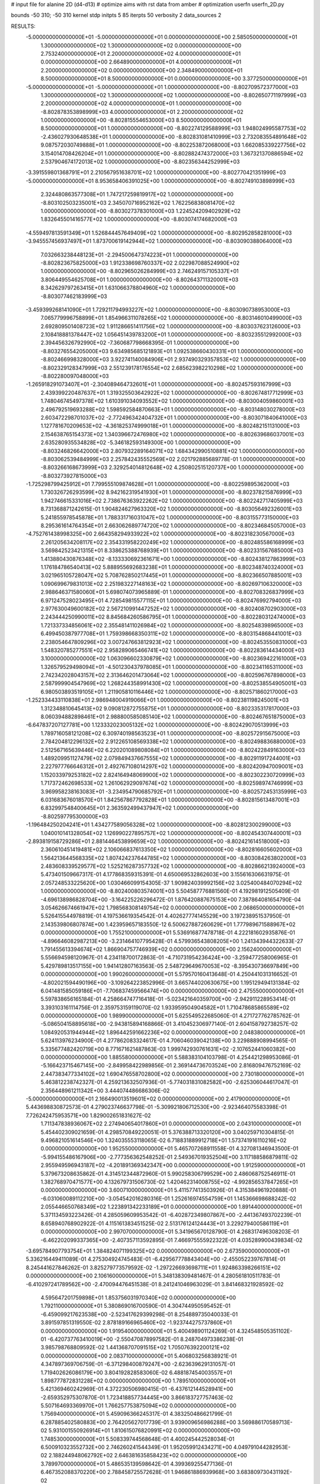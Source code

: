 # input file for alanine 2D (d4-d13)
# optimize aims with rst data from amber
# optimization
userfn       userfn_2D.py

bounds       -50 310; -50 310
kernel       stdp
initpts 5 85
iterpts     50
verbosity    2
data_sources    2


RESULTS:
 -5.000000000000000E+01 -5.000000000000000E+01  0.000000000000000E+00       2.585050000000000E+01
  1.300000000000000E+02  1.300000000000000E+02  0.000000000000000E+00       2.753240000000000E+01
  2.200000000000000E+02  4.000000000000000E+01  0.000000000000000E+00       2.664890000000000E+01
  4.000000000000000E+01  2.200000000000000E+02  0.000000000000000E+00       2.348490000000000E+01
  8.500000000000000E+01  8.500000000000000E+01  0.000000000000000E+00       3.377250000000000E+01
 -5.000000000000000E+01 -5.000000000000000E+01  1.000000000000000E+00      -8.802709572377000E+03
  1.300000000000000E+02  1.300000000000000E+02  1.000000000000000E+00      -8.802650771197999E+03
  2.200000000000000E+02  4.000000000000000E+01  1.000000000000000E+00      -8.802878353898999E+03
  4.000000000000000E+01  2.200000000000000E+02  1.000000000000000E+00      -8.802815554653000E+03
  8.500000000000000E+01  8.500000000000000E+01  1.000000000000000E+00      -8.802274129588999E+03
  1.948024995587753E+02 -2.436027930648538E+01  1.000000000000000E+00      -8.802831081410999E+03
  2.732083554891648E+02  9.087572030749888E+01  1.000000000000000E+00      -8.802253872068000E+03
  1.662085339227756E+02  3.154014708426204E+01  1.000000000000000E+00      -8.802882474372000E+03
  1.367321370886594E+02  2.537904674172013E+02  1.000000000000000E+00      -8.802356344252999E+03
 -3.391559801368791E+01  2.210567951638701E+02  1.000000000000000E+00      -8.802770421351999E+03
 -5.000000000000000E+01  8.953658406391025E+00  1.000000000000000E+00      -8.802749103898999E+03
  2.324480863577308E+01  1.747217259819917E+02  1.000000000000000E+00      -8.803102503235001E+03
  2.345070716952162E+02  1.762256838081470E+02  1.000000000000000E+00      -8.803027378301000E+03
  1.224524209402929E+02  1.832645501416577E+02  1.000000000000000E+00      -8.803074174682000E+03
 -4.559497813591349E+01  1.526844457649409E+02  1.000000000000000E+00      -8.802952858281000E+03
 -3.945557456937497E+01  1.873700619142944E+02  1.000000000000000E+00      -8.803090388064000E+03
  7.032663238448123E+01 -2.294500647374223E+01  1.000000000000000E+00      -8.802823675825000E+03
  1.912338698760337E+02  2.022987088524990E+02  1.000000000000000E+00      -8.802965026284999E+03
  2.746249157105337E+01  3.806449554625708E+01  1.000000000000000E+00      -8.802643711320001E+03
  8.342629797263415E+01  1.631066378804960E+02  1.000000000000000E+00      -8.803077462183999E+03
 -3.459399268141090E+01  1.729211794993227E+02  1.000000000000000E+00      -8.803090738953000E+03
  7.065779996758899E+01  1.854966311078265E+02  1.000000000000000E+00      -8.803146010499000E+03
  2.692809501408723E+02  1.911286651411756E+02  1.000000000000000E+00      -8.803037623126000E+03
  2.108418881378447E+02  1.056451439783200E+01  1.000000000000000E+00      -8.803235512992000E+03
  2.394456326792990E+02 -7.360687798668395E-01  1.000000000000000E+00      -8.803276554205000E+03
  9.634985685121893E+01  1.092538660430331E+01  1.000000000000000E+00      -8.802466998328000E+03
  3.922741140084906E+01  2.937490329357853E+02  1.000000000000000E+00      -8.802329128347999E+03
  2.551239178176554E+02  2.685623982210298E+02  1.000000000000000E+00      -8.802280097048000E+03
 -1.265918291073407E+01 -2.304089464732601E+01  1.000000000000000E+00      -8.802457593167999E+03
  2.439399220487637E+01  1.319325503642922E+02  1.000000000000000E+00      -8.802674817712999E+03
  1.748046745497378E+02  1.610391034093552E+02  1.000000000000000E+00      -8.803004059860001E+03
  2.496792519693288E+02  1.598592584870663E+01  1.000000000000000E+00      -8.803148030278000E+03
  2.603472298701037E+02 -2.772496342404732E+01  1.000000000000000E+00      -8.803071840641000E+03
  1.127781670209653E+02 -4.361825374999018E+01  1.000000000000000E+00      -8.802482151131000E+03
  2.154638765154373E+02  1.340396672476980E+02  1.000000000000000E+00      -8.802639686037001E+03
  2.635280935534828E+02 -5.346182593149300E+00  1.000000000000000E+00      -8.803246826642000E+03
  2.807932289164071E+02  1.684342990510881E+02  1.000000000000000E+00      -8.803062539484999E+03
  2.257842435552569E+02  2.021792885689778E-01  1.000000000000000E+00      -8.803266168673999E+03
  2.329254014812648E+02  4.250802515120737E+00  1.000000000000000E+00      -8.803273927815000E+03
 -1.725298799425912E+01  7.799555109874628E+01  1.000000000000000E+00      -8.802259895362000E+03
  1.730326726293599E+02  8.942162319541930E+01  1.000000000000000E+00      -8.802378215876999E+03
  1.942746615331016E+02  2.738676363922262E+02  1.000000000000000E+00      -8.802242717405999E+03
  8.731368871242615E-01  1.904824627963320E+02  1.000000000000000E+00      -8.803056492326001E+03
  5.241855978545878E+01  1.788331716031047E+02  1.000000000000000E+00      -8.803155773150000E+03
  8.295361614764354E+01  2.663062689774720E+02  1.000000000000000E+00      -8.802346845057000E+03
 -4.752761438998325E+00  2.664358294933922E+02  1.000000000000000E+00      -8.802318230567000E+03
  2.261205634208117E+02  2.354331958220249E+02  1.000000000000000E+00      -8.802485586168999E+03
  3.569842523421315E+01  8.338625388768939E+01  1.000000000000000E+00      -8.802331567685000E+03
  1.413880430876348E+02 -8.133330692361671E+00  1.000000000000000E+00      -8.802438127863999E+03
  1.176184786540413E+02  5.888955692683238E+01  1.000000000000000E+00      -8.802348740324000E+03
  3.021965105728047E+02  5.708762850217445E+01  1.000000000000000E+00      -8.802366507885001E+03
  1.090699679831013E+02  2.251983227148163E+02  1.000000000000000E+00      -8.802697106320000E+03
  2.988646371580060E+01  5.698074073965889E-01  1.000000000000000E+00      -8.802708326837999E+03
  6.971247528023495E+01  4.728549815577115E+01  1.000000000000000E+00      -8.802476992794000E+03
  2.977630049600182E+02  2.567210991447252E+02  1.000000000000000E+00      -8.802408702903000E+03
  2.243444250990011E+02  8.845684260586795E+01  1.000000000000000E+00      -8.802280312474000E+03
  1.721337334856061E+02  2.355481411026984E+02  1.000000000000000E+00      -8.802548398965000E+03
  6.499450387977708E+01  1.759398668350311E+02  1.000000000000000E+00      -8.803154868441001E+03
  2.238054647809296E+02  3.007247663812923E+02  1.000000000000000E+00      -8.802453550831000E+03
  1.548320785277551E+02  2.958289065466741E+02  1.000000000000000E+00      -8.802283614434000E+03
  3.100000000000000E+02  1.063096602330879E+02  1.000000000000000E+00      -8.802369422161000E+03
  1.326579529498094E+01 -4.501230437978085E+01  1.000000000000000E+00      -8.802341165311000E+03
  2.742342028043157E+02  2.313646201473064E+02  1.000000000000000E+00      -8.802596767898000E+03
  2.587999904547969E+02  1.268244358991430E+02  1.000000000000000E+00      -8.802538554905001E+03
  6.980503893519105E+01  1.211905810116446E+02  1.000000000000000E+00      -8.802571860217000E+03
 -1.252334433110838E+01  2.986948004919066E+01  1.000000000000000E+00      -8.802381198245001E+03
  1.312348810645413E+02  9.090812872755875E+01  1.000000000000000E+00      -8.802335317817000E+03
  8.060394882898461E+01  2.988800585085140E+02  1.000000000000000E+00      -8.802467651875000E+03
 -6.647837207127781E+00  1.123332023005132E+02  1.000000000000000E+00      -8.802429070513999E+03
  1.789716058121208E+02  6.309740198563523E+01  1.000000000000000E+00      -8.802572915675000E+03
  2.784204812296132E+02  2.912265108569338E+02  1.000000000000000E+00      -8.802498836880000E+03
  2.512567165639446E+02  6.220201089808084E+01  1.000000000000000E+00      -8.802422849163000E+03
  1.489209951127479E+02  2.079849437667555E+02  1.000000000000000E+00      -8.802911917244001E+03
  2.227977766646312E+01  2.492767108014297E+02  1.000000000000000E+00      -8.802420947009001E+03
  1.152033979253182E+02  2.824164948069900E+02  1.000000000000000E+00      -8.802302230720999E+03
  1.717372462698533E+02  1.261062929097674E+02  1.000000000000000E+00      -8.802598974746999E+03
  3.969958238163083E+01 -3.234954790685792E+01  1.000000000000000E+00      -8.802572453135999E+03
  6.031683676018570E+01  1.842567867792828E+01  1.000000000000000E+00      -8.802815613487001E+03
  6.832997548400645E+01  2.363592499437947E+02  1.000000000000000E+00      -8.802597795300000E+03
 -1.196484250204241E+01  1.434277589056328E+02  1.000000000000000E+00      -8.802812300299000E+03
  1.040010141328054E+02  1.126990227895757E+02  1.000000000000000E+00      -8.802454307440001E+03
 -2.893819158729286E+01  2.881446453899659E+02  1.000000000000000E+00      -8.802421614518000E+03
  2.360610451419481E+02  2.106066837613350E+02  1.000000000000000E+00      -8.802816605602000E+03
  1.564213644568335E+02  1.807424237644785E+02  1.000000000000000E+00      -8.803084263802000E+03
  2.483608339529577E+02  1.525216287357732E+02  1.000000000000000E+00      -8.802866213924000E+03       5.473401509667317E-01       4.177868359315391E-01  4.650069532862603E+00  3.155616306631975E-01  2.057248533225620E+00  1.030466099154305E-37
  1.909824039992156E+02  3.025400484070294E+02  1.000000000000000E+00      -8.802400803574001E+03       5.504587776881560E-01       4.192981912505409E-01 -4.696138986828704E+00 -3.164225226296472E-01  1.876420887675153E+00  7.387864081654790E-04
  3.054626674661947E+02  1.798568308149754E+02  0.000000000000000E+00       2.068650000000000E+01       5.526415544978819E-01       4.197536619354542E-01  4.402627774145529E+00  3.197238951537950E-01  2.143539806807874E+00  1.423959657183550E-12
  6.500627887260629E+01  1.777989671588967E+02  0.000000000000000E+00       1.755210000000000E+01       5.536916877478718E-01       4.222181602935876E-01 -4.896646082987213E+00 -3.231464107795428E-01  4.579936543808205E+00  1.241343944322633E-27
  1.791455613394674E+02  1.866904757746939E+02  0.000000000000000E+00       2.156240000000000E+01       5.556694598120967E-01       4.234118700172863E-01 -4.710731954236424E+00 -3.259477258006965E-01  5.429789813517155E+00  1.941412807163563E-05
  2.548729649670053E+02 -8.395430736697849E+00  0.000000000000000E+00       1.990260000000000E+01       5.579570160413648E-01       4.250441031316652E-01 -4.802021594490196E+00 -3.109264223852996E-01  3.665744020630675E+00  1.195129494131384E-02
  6.041481585059186E+01 -7.706837459566474E+00  0.000000000000000E+00       2.475550000000000E+01       5.597838656165184E-01       4.258664747716418E-01 -5.023421640359700E+00 -2.942911228953414E-01  3.393103161114756E-01  2.359753159119070E-02
  1.933959504904582E+01  1.710478685865589E+02  0.000000000000000E+00       1.989900000000000E+01       5.625549522685060E-01       4.271727762785762E-01 -5.086504158895618E+00 -2.943815894168866E-01  3.410452306977140E-01  2.604158792738257E-02
  1.084920531944944E+02  1.896442591662236E+02  0.000000000000000E+00       2.048380000000000E+01       5.624113976234900E-01       4.277862083324617E-01  4.706046039042138E+00  3.229888908994565E-01  5.335677482420719E+00  8.771671621487863E-03
  1.999742930761631E+02 -2.107652441060382E+00  0.000000000000000E+00       1.885580000000000E+01       5.588383104103798E-01       4.254421298953086E-01 -5.166423715467145E+00 -2.849958422989856E-01  2.369144736703524E+00  2.816809476752169E-02
  2.447383477334102E+02  1.690476558702800E+02  0.000000000000000E+00       2.730180000000000E+01       5.463812238742327E-01       4.259213632507936E-01 -5.774031831082582E+00 -2.625306044617047E-01  2.356448961211342E+00  3.444074486686306E-02
 -5.000000000000000E+01  2.166490013519601E+02  0.000000000000000E+00       2.417900000000000E+01       5.443698830872573E-01       4.279023746637798E-01 -5.309921806712530E+00 -2.923464075583398E-01  7.726242475953571E+00  1.829002651831627E-02
  1.711347838936067E+02  2.274940654017860E+01  0.000000000000000E+00       2.043100000000000E+01       5.454402309021659E-01       4.298570849220051E-01  5.376388713320120E+00  3.040259710304815E-01  9.496821051614546E+00  1.324035553118065E-02
  6.718831889912718E+01  1.573741916110216E+02  0.000000000000000E+00       1.952550000000000E+01       5.465707268911558E-01       4.327081346943500E-01 -5.994155486167906E+00 -2.777356362548252E-01  2.549367019352504E+00  3.117188586879811E-02
  2.955949596943187E+02 -4.201891369342347E+00  0.000000000000000E+00       1.912590000000000E+01       5.379673208635862E-01       4.314512344872960E-01  5.990258306799529E+00  2.486068752546911E-01  1.382768970471577E+00  4.132679731506730E-02
  1.420462314008755E+02 -4.992856537847265E+01  0.000000000000000E+00       3.600710000000000E+01       5.411577413503926E-01       4.315384961920888E-01 -6.031060089112210E+00 -3.054542016280316E-01  1.252616974554759E+01  1.145366698688242E-02
  2.055446650768349E+02  1.223891342233189E+01  0.000000000000000E+00       1.891440000000000E+01       5.371134593223426E-01       4.285059609953542E-01 -6.402872349807867E+00 -2.441367493702239E-01  8.658940768902922E-01  4.115161383451525E-02
  2.513176124124443E+01  3.229279400586119E+01  0.000000000000000E+00       2.997070000000000E+01       5.341965670128790E-01       4.268317496308203E-01 -6.462202099337365E+00 -2.407357113592895E-01  7.466975555922322E-01  4.035289900439834E-02
 -3.695784907793754E+01  1.384824071199325E+02  0.000000000000000E+00       2.673590000000000E+01       5.336216449411089E-01       4.275304924745483E-01 -6.429567778843404E+00 -2.455052239767814E-01  8.245441627846262E-01  3.825279773579592E-02
 -1.297226693698711E+01  1.924863398266151E+02  0.000000000000000E+00       2.106160000000000E+01       5.348138309481467E-01       4.280561810511783E-01 -6.410297241789562E+00 -2.470094476451538E-01  8.241241046963029E-01  3.841468321928592E-02
  4.595647201759898E+01  1.853756031970340E+02  0.000000000000000E+00       1.792110000000000E+01       5.380869016700590E-01       4.304744950595452E-01 -6.459099217623538E+00 -2.523417629399298E-01  8.254889735040033E-01  3.891597851319550E-02
  2.878189166965460E+02 -1.923744275737860E+01  0.000000000000000E+00       1.919540000000000E+01       5.400498901124269E-01       4.324548505351102E-01 -6.420737763410019E+00 -2.550470878997582E-01  8.248704973386238E-01  3.985798768809592E-02
  1.441368707091515E+02  1.705076392200121E+02  0.000000000000000E+00       2.083710000000000E+01       5.406803256838921E-01       4.347897369706759E-01 -6.371298400879247E+00 -2.623639629131057E-01  1.719402626086179E+00  3.804192828583060E-02
  6.488187454003557E+01  1.898777872831228E+02  0.000000000000000E+00       1.789510000000000E+01       5.421369460242969E-01       4.372230506980415E-01 -6.437612144528941E+00 -2.659352975307870E-01  1.723418857734445E+00  3.866183727757463E-02
  5.507164693369970E+01  1.766257753875094E+02  0.000000000000000E+00       1.756940000000000E+01       5.459096366245317E-01       4.383250486621799E-01  6.287885402580883E+00  2.764205627017739E-01  3.939009656986288E+00  3.569886170589713E-02
  5.931001550926914E+01  1.810615076820991E+02  0.000000000000000E+00       1.748530000000000E+01       5.508339744568648E-01       4.400245442528034E-01  6.500910323552732E+00  2.746260241544349E-01  1.952059912434271E+00  4.049791044282953E-02
  2.188244948062792E+02  2.646381635858423E+02  0.000000000000000E+00       3.789970000000000E+01       5.486535139598642E-01       4.399369255477136E-01  6.467352088370220E+00  2.788458725572628E-01  1.946861886939968E+00  3.683809730431192E-02
 -4.461177358286399E+01  7.318217688515483E+01  0.000000000000000E+00       3.639390000000000E+01       5.473657362721399E-01       4.373594023303706E-01 -6.380202005160982E+00 -2.773486090215488E-01  2.053004584720380E+00  3.494550057525136E-02
  6.040771261728916E+01  2.886118089350711E+02  0.000000000000000E+00       3.207770000000000E+01       5.404191632798511E-01       4.364838190621512E-01  6.171815652084881E+00  2.733324527498287E-01  2.249167986336914E+00  3.292436989976213E-02
  2.117032821842302E+02  1.091823610766240E+02  0.000000000000000E+00       3.477340000000000E+01       5.373828855405844E-01       4.363491276212633E-01 -6.036412966949887E+00 -2.761701633961052E-01  2.690233233464050E+00  2.975316935071773E-02
  1.399028108010224E+02  2.515893508224531E+02  0.000000000000000E+00       3.386640000000000E+01       5.339744438629981E-01       4.348968452546750E-01 -5.919577489277934E+00 -2.746814693344665E-01  2.678072935172195E+00  2.787758819453094E-02
  7.408580410497046E+00 -3.006842698730687E+01  0.000000000000000E+00       3.348500000000000E+01       5.218879999138635E-01       4.335112690138036E-01 -6.267469843282106E+00 -2.613151919330545E-01  2.845629640563359E-01  2.859370767083291E-02
  1.728004480983719E+01  9.618088618356029E+01  0.000000000000000E+00       3.385440000000000E+01       5.182967343298005E-01       4.320638982801676E-01 -5.412394924206195E+00 -2.945845308647553E-01  8.836349757920479E+00  7.649297692734459E-03
  1.055025877550824E+02  2.982935352802849E+01  0.000000000000000E+00       3.405910000000000E+01       5.130944632500429E-01       4.318156130628852E-01 -5.795647979165616E+00 -2.837080447158288E-01  6.549021778514612E+00  1.176710929532263E-02
  2.676384907789929E+02  1.024889099688220E+02  0.000000000000000E+00       3.687760000000000E+01       5.101710198691248E-01       4.306637731411218E-01 -5.680089392245661E+00 -2.832417227281592E-01  6.509686151001802E+00  1.018920281167592E-02
  1.552646531814047E+02  7.574047165027497E+01  0.000000000000000E+00       3.087290000000000E+01       5.083415242531987E-01       4.302172547423786E-01 -5.600209256570168E+00 -2.831128554103865E-01  6.480665550631522E+00  9.312537090134925E-03
 -6.126638264084475E+00  2.675957982679014E+02  0.000000000000000E+00       3.347380000000000E+01       5.051612952588234E-01       4.312332733971427E-01 -5.528406891731522E+00 -2.837486453642599E-01  6.443275145347902E+00  8.339027143053028E-03
  2.449558209633981E+02  2.230415410300766E+02  0.000000000000000E+00       3.220950000000000E+01       5.006585772230784E-01       4.356104447454511E-01 -5.909518526277063E+00 -2.670486837158629E-01  1.841091760348989E+00  1.843904755207198E-02
  2.737945042021516E+02  2.697336456564155E+02  0.000000000000000E+00       3.436230000000000E+01       5.000772559961264E-01       4.344958640127742E-01  5.685495843254746E+00  2.725384983070330E-01  3.376440764709532E+00  1.458702371757609E-02
  1.802178039075267E+02  2.909105641590261E+02  0.000000000000000E+00       3.502000000000000E+01       4.914804935526583E-01       4.392713459835868E-01 -5.882393129408714E+00 -2.633260440827769E-01  5.742020863881867E-01  1.964703384860915E-02
  1.092765040101693E+02 -1.675683677408710E+01  0.000000000000000E+00       3.341250000000000E+01       4.897518289271990E-01       4.414201239101277E-01 -5.938970144755563E+00 -2.627823635581583E-01  2.433361207369877E-01  2.010880689368528E-02
  9.584033475260298E+01  2.587464657949216E+02  0.000000000000000E+00       3.260530000000000E+01       4.885934084401421E-01       4.422753284477032E-01 -5.910824410551621E+00 -2.638430184825971E-01  2.431129179343275E-01  1.962896954652508E-02
  2.783042222463973E+02 -2.053236582721250E+00  0.000000000000000E+00       1.860110000000000E+01       4.909782596076618E-01       4.435279478731611E-01  5.868380990752849E+00  2.706297760852208E-01  1.278464183949065E+00  1.760378076005166E-02
  2.357166254951079E+02 -5.000000000000000E+01  0.000000000000000E+00       3.155880000000000E+01       4.901866672498321E-01       4.460839773074272E-01 -5.894204991131756E+00 -2.733610358244690E-01  1.224201893926889E+00  1.742991289014905E-02
  1.881839617242595E+02  1.434897553954557E+02  0.000000000000000E+00       2.579400000000000E+01       4.883630029655689E-01       4.478426795204129E-01 -5.889201371929869E+00 -2.742590500992305E-01  1.224054199032999E+00  1.744803384688351E-02
 -1.748732106751442E+01  4.431917013797180E+01  0.000000000000000E+00       3.629200000000000E+01       4.886343679194103E-01       4.435350082643917E-01 -5.930377083890975E+00 -2.692592250126819E-01  1.225735296658299E+00  1.742522096944604E-02
  5.180218325443629E+01  6.073764636102121E+01  0.000000000000000E+00       3.173350000000000E+01       4.868611384404492E-01       4.463386956628307E-01 -5.944457382719939E+00 -2.696564583031063E-01  8.146288323807096E-01  1.810690113309081E-02
  1.935827900748254E+02  2.283617017916274E+02  0.000000000000000E+00       3.010860000000000E+01       4.869167625567355E-01       4.478231980315493E-01 -5.941079714564466E+00 -2.711430539288514E-01  8.146088990282975E-01  1.814168985051959E-02
  2.759723921094137E+02  5.270391344028763E+01  0.000000000000000E+00       3.225670000000000E+01       4.868043414914421E-01       4.473746291092729E-01 -5.307101430015090E+00 -3.021877931535680E-01  7.641953611294083E+00  3.139075680060194E-07
  9.460074905452740E+01  3.080099297230446E+02  0.000000000000000E+00       3.218550000000000E+01       4.839740863913109E-01       4.452752003875861E-01 -5.879454570156775E+00 -2.696865822363891E-01  9.043853319067490E-01  1.655542856221472E-02
  2.792614108068378E+02  1.400929843014475E+02  0.000000000000000E+00       2.870240000000000E+01       4.840733454963309E-01       4.462370833896571E-01  5.869259150461815E+00  2.714749766086536E-01  1.064466960850349E+00  1.613327312776617E-02